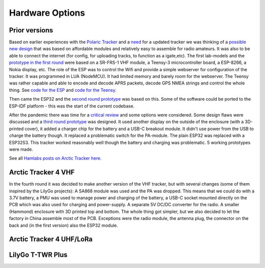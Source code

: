  
**************** 
Hardware Options
****************

Prior versions
--------------
Based on earlier experiences with the `Polaric Tracker <https://www.la3t.no/polarictracker/>`_ and a `need <http://hamlabs.no/2015/04/01/arctictracker/>`_ for a updated tracker we was thinking of a `possible new design <http://hamlabs.no/2015/04/01/towards-a-next-generation-tracker/>`_ that was based on affordable modules and relatively easy to assemble for radio amateurs. It was also to be able to connect the internet (for config, for uploading tracks, to function as a igate,etc). The first lab-models and the `prototype in the first round <http://hamlabs.no/2019/05/13/first-round-of-tracker-project/>`_ were based on a SR-FRS-1 VHF module, a Teensy-3 microcontroller board, a ESP-8266, a Nokia display, etc. The role of the ESP was to control the Wifi and provide a simple webserver for configuration of the tracker. It was programmed in LUA (NodeMCU). It had limited memory and barely room for the webserver. The Teensy was rather capable and able to encode and decode APRS packets, decode GPS NMEA strings and control the whole thing. See `code for the ESP <https://github.com/ohanssen/ArcticTracker-ESP>`_ and `code for the Teensy <https://github.com/Hamlabs/ArcticTracker-Teensy>`_.

Then came the ESP32 and the `second round prototype <http://hamlabs.no/2019/06/23/second-round-of-tracker-project/>`_ was based on this. Some of the software could be ported to the ESP-IDF platform - this was the start of the current codebase. 

After the pandemic there was time for a `critical review <http://hamlabs.no/2022/03/18/arctic-tracker-what-now/>`_ and some options were considered. Some design flaws were discussed and a `third round prototype <http://hamlabs.no/2023/01/10/arctic_third_round/>`_ was designed. It used another display on the outside of the enclosure (with a 3D-printed cover), it added a charger chip for the battery and a USB-C breakout module. It didn't use power from the USB to charge the battery though. It replaced a problematic switch for the PA-module. The plain ESP32 was replaced with a ESP32S3. This tracker worked reasonably well though the battery and charging was problematic. 5 working prototypes were made. 

.. image:: img/20221219_135321.jpg

See all `Hamlabs posts on Arctic Tracker here <http://hamlabs.no/category/projects/at/>`_. 

Arctic Tracker 4 VHF
--------------------
In the fourth round it was decided to make another version of the VHF tracker, but with several changes (some of them inspired by the LilyGo projects): A SA868 module was used and the PA was dropped. This means that we could do with a 3.7V battery, a PMU was used to manage power and charging of the battery, a USB-C socket mounted directly on the PCB which was also used for charging and power-supply. A separate 5V DC/DC converter for the radio. A smaller (Hammond) enclosure with 3D printed top and bottom. The whole thing got simpler, but we also decided to let the factory in China assemble most of the PCB. Exceptions were the radio module, the antenna plug, the connector on the back and (in the first version) also the ESP32 module.    



Arctic Tracker 4 UHF/LoRa
-------------------------

LilyGo T-TWR Plus
-----------------
